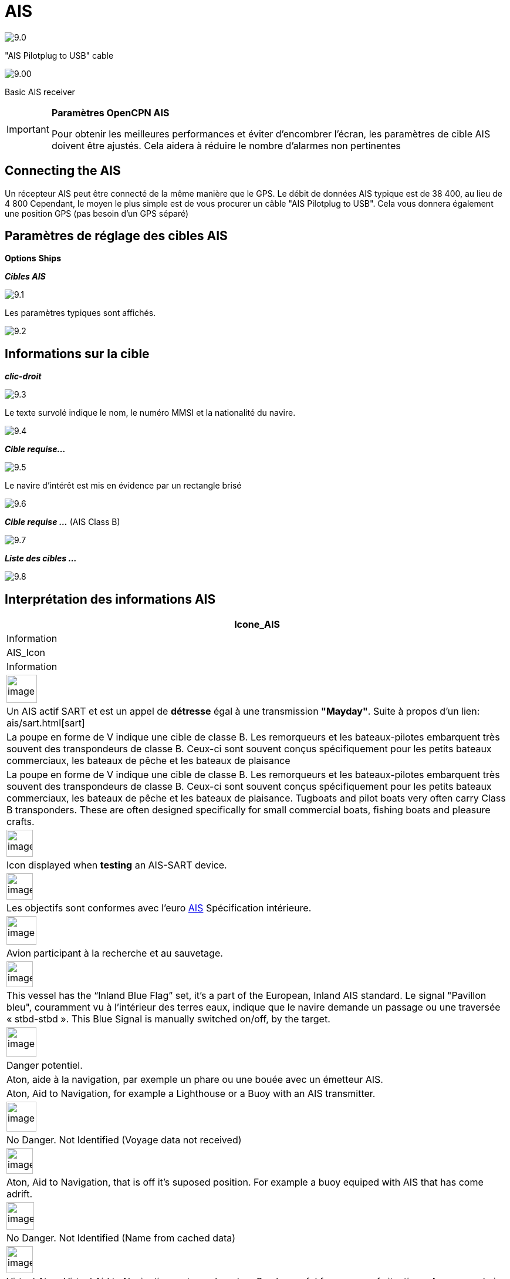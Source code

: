 :icons: font
:experimental:
:imagesdir: ../images

= AIS

image:9.0.jpg[]

"AIS Pilotplug to USB" cable

image:9.00.jpg[]

Basic AIS receiver

[IMPORTANT]
.*Paramètres OpenCPN AIS*
====
Pour obtenir les meilleures performances et éviter d'encombrer l'écran, les paramètres de cible AIS doivent être ajustés. Cela aidera à réduire le nombre d'alarmes non pertinentes
====

== Connecting the AIS

Un récepteur AIS peut être connecté de la même manière que le GPS. Le débit de données AIS typique est de 38 400, au lieu de 4 800
Cependant, le moyen le plus simple est de vous procurer un câble "AIS Pilotplug to USB". Cela vous donnera également une position GPS (pas besoin d'un GPS séparé)

== Paramètres de réglage des cibles AIS

btn:[Options] btn:[Ships]

*__Cibles AIS__*

image:9.1.jpg[]

Les paramètres typiques sont affichés.

image:9.2.jpg[]

== Informations sur la cible

*_clic-droit_*

image:9.3.jpg[]

Le texte survolé indique le nom, le numéro MMSI et la nationalité du navire.

image:9.4.jpg[]

*__Cible requise...__*

image:9.5.jpg[]

Le navire d'intérêt est mis en évidence par un rectangle brisé

image:9.6.jpg[]

*__Cible requise ...__* (AIS Class B)

image:9.7.jpg[]

*__Liste des cibles ...__*

image:9.8.jpg[]

== Interprétation des informations AIS

[cols="\"", ,, "\"", options="header"]
|===
|Icone_AIS
|Information
|AIS_Icon
|Information

|image:sart4.png[image,width=52,height=48] |Un AIS actif
SART et est un appel de *détresse* égal à une transmission **"Mayday"**. Suite
à propos d'un lien: ais/sart.html[sart]
|La poupe en forme de V indique une cible de classe B.
Les remorqueurs et les bateaux-pilotes embarquent très souvent des transpondeurs de classe B.
Ceux-ci sont souvent conçus spécifiquement pour les petits bateaux commerciaux, les bateaux de pêche et les bateaux de plaisance |La poupe en forme de V indique une cible de classe B.
Les remorqueurs et les bateaux-pilotes embarquent très souvent des transpondeurs de classe B.
Ceux-ci sont souvent conçus spécifiquement pour les petits bateaux commerciaux, les bateaux de pêche et les bateaux de plaisance. Tugboats and pilot boats very often
carry Class B transponders. These are often designed specifically for
small commercial boats, fishing boats and pleasure crafts.

|image:sart5.png[image,width=45,height=46] |Icon displayed
when *testing* an AIS-SART device.
|image:dark-green.png[image,width=45] |Les objectifs sont conformes
avec l'euro http://www.cruisersforum.com/forums/tags/ais.html[AIS]
Spécification intérieure.


|image:nr9.png[image,width=51,height=49] |Avion
participant à la recherche et au sauvetage.
|image:inland-blue.png[image,width=45,height=44] |This
vessel has the “Inland Blue Flag” set, it's a part of the European,
Inland AIS standard. Le signal "Pavillon bleu", couramment vu à l'intérieur des terres
eaux, indique que le navire demande un passage ou une traversée « stbd-stbd ». This Blue Signal is manually switched on/off, by the target.

|image:ais-red.png[image,width=51,height=51] |Danger potentiel.
|Aton, aide à la navigation, par exemple un phare ou une bouée avec un émetteur AIS.
|Aton, Aid to Navigation, for example a Lighthouse or a Buoy with an AIS
transmitter.

|image:ais-yellow.png[image,width=51,height=51] |No Danger.
Not Identified (Voyage data not received)
|image:aton_off.png[image,width=45,height=44] |Aton, Aid to
Navigation, that is off it's suposed position. For example a buoy
equiped with AIS that has come adrift.

|image:ais-lemon.png[image,width=47,height=47] |No Danger.
Not Identified (Name from cached data)
|image:vaton.png[image,width=45,height=46] |Virtual Aton,
Virtual Aid to Navigation, not a real marker. Can be useful for a range
of situations. A new wreck, is one example.
http://www.gla-rrnav.org/radionavigation/ais/virtual_aton.html[Further
explanations.]

|image:ais-green.png[image,width=50,height=50] |No Danger.
Identified
|image:33vofpos.png[image,width=46,height=44]
|Virtual Aton, off position. Actually seen in the wild, but may be a
user config error. (Old style display.)

|image:ais-lost.png[image,width=50,height=50] |Lost Target
|image:basestn.png[image,width=45,height=43] |AIS Base
Station

|image:ais-grey.png[image,width=48,height=51] |Ship which
has lost fix - position unavailable. Displayed at the last known
position.
| |The following tagets only displays if DSC messages, GpsGate
mesages, Radar or APRS messages are mixed in to the incoming AIS
stream, by using, for example a multiplexer. More on the following
pages.

|image:notundcom.png[image,width=50,height=54] |Vessel not
under command.
|image:dsc-ok.png[image,width=45,height=44]
|DSC Station. Only the DSC message received. The position contains only
degrees and minutes of Latitude and Longitude.

|image:restrman_1.png[image,width=51,height=50] |Vessel
restricted in ability to manoeuvre.
|image:dse1.png[image,width=44,height=46] |DSC Station. DSC
*and* DSE messages received. The DSE message contains the missing
decimals of minutes of Latitude and Longitude. The result is a much more
accurate position.

|image:ifeahche_1.png[image,width=51,height=50] |Vessel
constrained by draft.
|image:dsc-not-ok.png[image,width=45,height=42] |DSC
Station transmitting a *distress* signal. Treat this as a *“Mayday”*
call.

|image:aground.png[image,width=52,height=52] |Vessel
aground.
|image:bud-icon.png[image,width=46,height=45]
|GpsGate Buddy target.

|image:fishing.png[image,width=51,height=45] |Vessel
engaged in fishing.
|image:arpa2.png[image,width=45,height=49] |ARPA Target

|image:hsc.png[image,width=50,height=52] |High Speed- and
Wing In Ground- crafts. This includes Hydrofoils, Hovercrafts and low
flying crafts utilising the ground effect.
|image:aprs.png[image,width=44,height=48] |APRS Target

|image:ais-moor.png[image,width=54,height=54] |Anchored or
moored. Displayed when the transmitted “Navigation status” is “at
anchor” or “Moored”. There is no guarantee that this status is correct,
as it is set manually on the transmitting ship…
|image:moored.png[image,width=54,height=40] |…illustrated
by this ship. Note the black line on the yellow circle. This indicates
that the vessel is turning to port (left), also illustrated by the lag
in the display update. ROT - Rate Of Turn is available in the “Ais
Target Query” dialog, through the right click menu.
|===

== AIS Examples

image:9.9.jpg[]

A vessel at the junction appears to be altering course to enter 'our' canal.

*__right-click__*

image:9.10.jpg[]

The vessel is identified.

image:9.11.jpg[]

'Zeldenrust' is a potential danger and has triggered a warning based on the settings entered in OpenCPN.

COG predictor arrow length is set at three minutes.

There is a red dashed extension line of the COG predictor which helps provide an estimate of time to CPA, if _target query_ has not been used.

Estimated positions of the vessels at CPA are shown by the blue dots.

The yellow highlighted line indicates the distance off at CPA.

image:9.14.jpg[]

'Zeldenrust' has turned further and will now pass down our port side. CPA 48.5m.

image:9.15.jpg[]

image:9.17.jpg[]

'Zeldenrust' is past and clear.

The vessel at 'Neptune Repair' is a potential danger but she is moored.